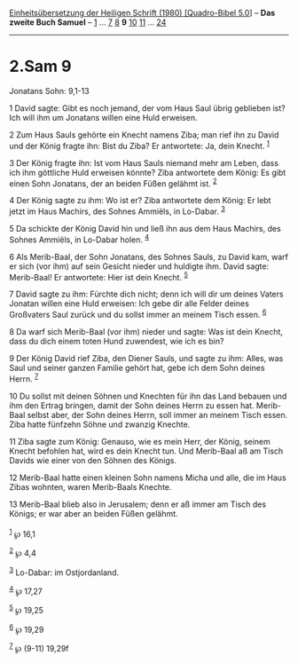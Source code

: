 :PROPERTIES:
:ID:       4bfbd07a-dddb-41eb-a6dc-17b4dc3e8961
:END:
<<navbar>>
[[../index.html][Einheitsübersetzung der Heiligen Schrift (1980)
[Quadro-Bibel 5.0]]] -- *Das zweite Buch Samuel* --
[[file:2.Sam_1.html][1]] ... [[file:2.Sam_7.html][7]]
[[file:2.Sam_8.html][8]] *9* [[file:2.Sam_10.html][10]]
[[file:2.Sam_11.html][11]] ... [[file:2.Sam_24.html][24]]

--------------

* 2.Sam 9
  :PROPERTIES:
  :CUSTOM_ID: sam-9
  :END:

<<verses>>

<<v1>>
**** Jonatans Sohn: 9,1-13
     :PROPERTIES:
     :CUSTOM_ID: jonatans-sohn-91-13
     :END:
1 David sagte: Gibt es noch jemand, der vom Haus Saul übrig geblieben
ist? Ich will ihm um Jonatans willen eine Huld erweisen.

<<v2>>
2 Zum Haus Sauls gehörte ein Knecht namens Ziba; man rief ihn zu David
und der König fragte ihn: Bist du Ziba? Er antwortete: Ja, dein Knecht.
^{[[#fn1][1]]}

<<v3>>
3 Der König fragte ihn: Ist vom Haus Sauls niemand mehr am Leben, dass
ich ihm göttliche Huld erweisen könnte? Ziba antwortete dem König: Es
gibt einen Sohn Jonatans, der an beiden Füßen gelähmt ist.
^{[[#fn2][2]]}

<<v4>>
4 Der König sagte zu ihm: Wo ist er? Ziba antwortete dem König: Er lebt
jetzt im Haus Machirs, des Sohnes Ammiëls, in Lo-Dabar. ^{[[#fn3][3]]}

<<v5>>
5 Da schickte der König David hin und ließ ihn aus dem Haus Machirs, des
Sohnes Ammiëls, in Lo-Dabar holen. ^{[[#fn4][4]]}

<<v6>>
6 Als Merib-Baal, der Sohn Jonatans, des Sohnes Sauls, zu David kam,
warf er sich (vor ihm) auf sein Gesicht nieder und huldigte ihm. David
sagte: Merib-Baal! Er antwortete: Hier ist dein Knecht. ^{[[#fn5][5]]}

<<v7>>
7 David sagte zu ihm: Fürchte dich nicht; denn ich will dir um deines
Vaters Jonatan willen eine Huld erweisen: Ich gebe dir alle Felder
deines Großvaters Saul zurück und du sollst immer an meinem Tisch essen.
^{[[#fn6][6]]}

<<v8>>
8 Da warf sich Merib-Baal (vor ihm) nieder und sagte: Was ist dein
Knecht, dass du dich einem toten Hund zuwendest, wie ich es bin?

<<v9>>
9 Der König David rief Ziba, den Diener Sauls, und sagte zu ihm: Alles,
was Saul und seiner ganzen Familie gehört hat, gebe ich dem Sohn deines
Herrn. ^{[[#fn7][7]]}

<<v10>>
10 Du sollst mit deinen Söhnen und Knechten für ihn das Land bebauen und
ihm den Ertrag bringen, damit der Sohn deines Herrn zu essen hat.
Merib-Baal selbst aber, der Sohn deines Herrn, soll immer an meinem
Tisch essen. Ziba hatte fünfzehn Söhne und zwanzig Knechte.

<<v11>>
11 Ziba sagte zum König: Genauso, wie es mein Herr, der König, seinem
Knecht befohlen hat, wird es dein Knecht tun. Und Merib-Baal aß am Tisch
Davids wie einer von den Söhnen des Königs.

<<v12>>
12 Merib-Baal hatte einen kleinen Sohn namens Micha und alle, die im
Haus Zibas wohnten, waren Merib-Baals Knechte.

<<v13>>
13 Merib-Baal blieb also in Jerusalem; denn er aß immer am Tisch des
Königs; er war aber an beiden Füßen gelähmt.\\
\\

^{[[#fnm1][1]]} ℘ 16,1

^{[[#fnm2][2]]} ℘ 4,4

^{[[#fnm3][3]]} Lo-Dabar: im Ostjordanland.

^{[[#fnm4][4]]} ℘ 17,27

^{[[#fnm5][5]]} ℘ 19,25

^{[[#fnm6][6]]} ℘ 19,29

^{[[#fnm7][7]]} ℘ (9-11) 19,29f
